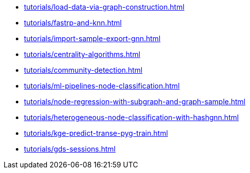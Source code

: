 * xref:tutorials/load-data-via-graph-construction.adoc[]
* xref:tutorials/fastrp-and-knn.adoc[]
* xref:tutorials/import-sample-export-gnn.adoc[]
* xref:tutorials/centrality-algorithms.adoc[]
* xref:tutorials/community-detection.adoc[]
* xref:tutorials/ml-pipelines-node-classification.adoc[]
* xref:tutorials/node-regression-with-subgraph-and-graph-sample.adoc[]
* xref:tutorials/heterogeneous-node-classification-with-hashgnn.adoc[]
* xref:tutorials/kge-predict-transe-pyg-train.adoc[]
* xref:tutorials/gds-sessions.adoc[]